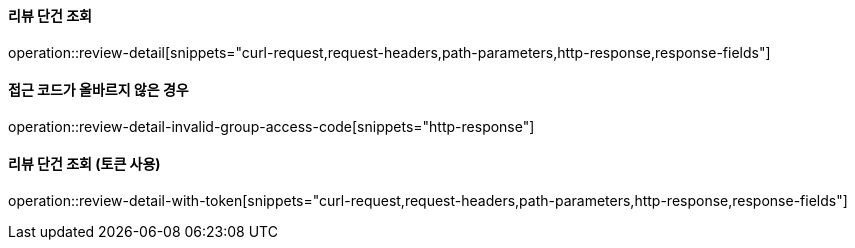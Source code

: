 ==== 리뷰 단건 조회

operation::review-detail[snippets="curl-request,request-headers,path-parameters,http-response,response-fields"]

==== 접근 코드가 올바르지 않은 경우

operation::review-detail-invalid-group-access-code[snippets="http-response"]


==== 리뷰 단건 조회 (토큰 사용)

operation::review-detail-with-token[snippets="curl-request,request-headers,path-parameters,http-response,response-fields"]
